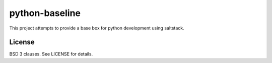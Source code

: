 ===============
python-baseline
===============

This project attempts to provide a base box for python development using saltstack.

License
=======

BSD 3 clauses.
See LICENSE for details.